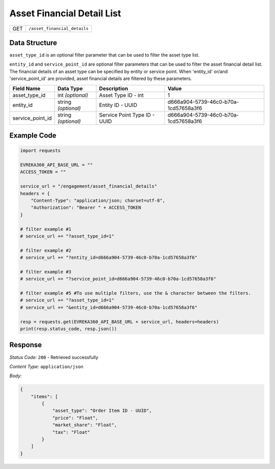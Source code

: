 Asset Financial Detail List
---------------------

.. table::

   +-------------------+--------------------------------------------+
   | GET               | ``/asset_financial_details``               |
   +-------------------+--------------------------------------------+

Data Structure
^^^^^^^^^^^^^^^^^
``asset_type_id`` is an optional filter parameter that can be used to filter the asset type list. 

``entity_id`` and ``service_point_id`` are optional filter parameters that can be used to filter the asset financial detail list. 
The financial details of an asset type can be specified by entity or service point. When 'entity_id' or/and 'service_point_id' are provided, asset financial details are filtered by these parameters.

.. table::

   +-------------------------+--------------------------------------------------------------+---------------------------------------------------+-------------------------------------------------------+
   | Field Name              | Data Type                                                    | Description                                       | Value                                                 |
   +=========================+==============================================================+===================================================+=======================================================+
   | asset_type_id           | int *(optional)*                                             | Asset Type ID - int                               | 1                                                     |
   +-------------------------+--------------------------------------------------------------+---------------------------------------------------+-------------------------------------------------------+
   | entity_id               | string *(optional)*                                          | Entity ID - UUID                                  | d666a904-5739-46c0-b70a-1cd57658a3f6                  |
   +-------------------------+--------------------------------------------------------------+---------------------------------------------------+-------------------------------------------------------+
   | service_point_id        | string *(optional)*                                          | Service Point Type ID - UUID                      | d666a904-5739-46c0-b70a-1cd57658a3f6                  |
   +-------------------------+--------------------------------------------------------------+---------------------------------------------------+-------------------------------------------------------+

Example Code
^^^^^^^^^^^^^^^^^

.. code-block:: python

    import requests

    EVREKA360_API_BASE_URL = ""
    ACCESS_TOKEN = ""

    service_url = "/engagement/asset_financial_details"
    headers = {
        "Content-Type": "application/json; charset=utf-8", 
        "Authorization": "Bearer " + ACCESS_TOKEN
    }
    
    # filter example #1
    # service_url += "?asset_type_id=1"
    
    # filter example #2
    # service_url += "?entity_id=d666a904-5739-46c0-b70a-1cd57658a3f6"

    # filter example #3 
    # service_url += "?service_point_id=d666a904-5739-46c0-b70a-1cd57658a3f6"

    # filter example #5 #To use multiple filters, use the & character between the filters.
    # service_url += "?asset_type_id=1" 
    # service_url += "&entity_id=d666a904-5739-46c0-b70a-1cd57658a3f6"
    
    resp = requests.get(EVREKA360_API_BASE_URL + service_url, headers=headers)
    print(resp.status_code, resp.json())

Response
^^^^^^^^^^^^^^^^^
*Status Code:* ``200`` - Retrieved successfully

*Content Type:* ``application/json``

*Body:*

.. code-block:: json

    {
        "items": [
            {
                "asset_type": "Order Item ID - UUID",
                "price": "Float",
                "market_share": "Float",
                "tax": "Float"
            }
        ]
    }
